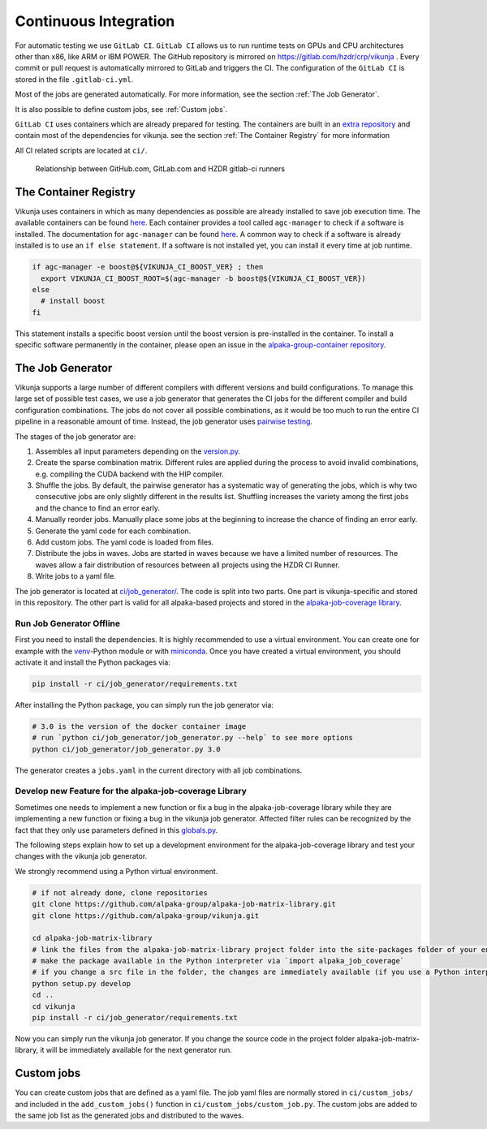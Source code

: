 Continuous Integration
======================

For automatic testing we use ``GitLab CI``. ``GitLab CI`` allows us to run runtime tests on GPUs and CPU architectures other than x86, like ARM or IBM POWER. The GitHub repository is mirrored on https://gitlab.com/hzdr/crp/vikunja . Every commit or pull request is automatically mirrored to GitLab and triggers the CI. The configuration of the ``GitLab CI`` is stored in the file ``.gitlab-ci.yml``.

Most of the jobs are generated automatically. For more information, see the section :ref:`The Job Generator`.

It is also possible to define custom jobs, see :ref:`Custom jobs`.

``GitLab CI`` uses containers which are already prepared for testing. The containers are built in an `extra repository <https://gitlab.hzdr.de/crp/alpaka-group-container>`_ and contain most of the dependencies for vikunja. see the section :ref:`The Container Registry` for more information

All CI related scripts are located at ``ci/``.

.. figure:: images/arch_gitlab_mirror.svg
   :alt: Relationship between GitHub.com, GitLab.com and HZDR gitlab-ci runners

   Relationship between GitHub.com, GitLab.com and HZDR gitlab-ci runners

The Container Registry
----------------------

Vikunja uses containers in which as many dependencies as possible are already installed to save job execution time. The available containers can be found `here <https://gitlab.hzdr.de/crp/alpaka-group-container/container_registry>`_. Each container provides a tool called ``agc-manager`` to check if a software is installed. The documentation for ``agc-manager`` can be found `here <https://gitlab.hzdr.de/crp/alpaka-group-container/-/tree/master/tools>`_. A common way to check if a software is already installed is to use an ``if else statement``. If a software is not installed yet, you can install it every time at job runtime.

.. code-block:: bash

 if agc-manager -e boost@${VIKUNJA_CI_BOOST_VER} ; then
   export VIKUNJA_CI_BOOST_ROOT=$(agc-manager -b boost@${VIKUNJA_CI_BOOST_VER})
 else
   # install boost
 fi

This statement installs a specific boost version until the boost version is pre-installed in the container. To install a specific software permanently in the container, please open an issue in the `alpaka-group-container repository <https://gitlab.hzdr.de/crp/alpaka-group-container/-/issues>`_.

The Job Generator
-----------------

Vikunja supports a large number of different compilers with different versions and build configurations. To manage this large set of possible test cases, we use a job generator that generates the CI jobs for the different compiler and build configuration combinations. The jobs do not cover all possible combinations, as it would be too much to run the entire CI pipeline in a reasonable amount of time. Instead, the job generator uses `pairwise testing <https://en.wikipedia.org/wiki/All-pairs_testing>`_.

The stages of the job generator are:

1. Assembles all input parameters depending on the `version.py <https://github.com/alpaka-group/vikunja/blob/master/ci/job_generator/versions.py>`_.
2. Create the sparse combination matrix. Different rules are applied during the process to avoid invalid combinations, e.g. compiling the CUDA backend with the HIP compiler.
3. Shuffle the jobs. By default, the pairwise generator has a systematic way of generating the jobs, which is why two consecutive jobs are only slightly different in the results list. Shuffling increases the variety among the first jobs and the chance to find an error early.
4. Manually reorder jobs. Manually place some jobs at the beginning to increase the chance of finding an error early.
5. Generate the yaml code for each combination.
6. Add custom jobs. The yaml code is loaded from files.
7. Distribute the jobs in waves. Jobs are started in waves because we have a limited number of resources. The waves allow a fair distribution of resources between all projects using the HZDR CI Runner.
8. Write jobs to a yaml file.

The job generator is located at `ci/job_generator/ <https://github.com/alpaka-group/vikunja/blob/master/ci/job_generator/>`_. The code is split into two parts. One part is vikunja-specific and stored in this repository. The other part is valid for all alpaka-based projects and stored in the `alpaka-job-coverage library <https://pypi.org/project/alpaka-job-coverage/>`_.

Run Job Generator Offline
+++++++++++++++++++++++++

First you need to install the dependencies. It is highly recommended to use a virtual environment. You can create one for example with the `venv <https://docs.python.org/3/library/venv.html>`_-Python module or with `miniconda <https://docs.conda.io/en/latest/miniconda.html>`_. Once you have created a virtual environment, you should activate it and install the Python packages via:

.. code-block:: bash

 pip install -r ci/job_generator/requirements.txt

After installing the Python package, you can simply run the job generator via:

.. code-block:: bash

 # 3.0 is the version of the docker container image
 # run `python ci/job_generator/job_generator.py --help` to see more options
 python ci/job_generator/job_generator.py 3.0

The generator creates a ``jobs.yaml`` in the current directory with all job combinations.

Develop new Feature for the alpaka-job-coverage Library
+++++++++++++++++++++++++++++++++++++++++++++++++++++++

Sometimes one needs to implement a new function or fix a bug in the alpaka-job-coverage library while they are implementing a new function or fixing a bug in the vikunja job generator. Affected filter rules can be recognized by the fact that they only use parameters defined in this `globals.py <https://github.com/alpaka-group/alpaka-job-matrix-library/blob/main/src/alpaka_job_coverage/globals.py>`_.

The following steps explain how to set up a development environment for the alpaka-job-coverage library and test your changes with the vikunja job generator.

We strongly recommend using a Python virtual environment.

.. code-block:: bash

 # if not already done, clone repositories
 git clone https://github.com/alpaka-group/alpaka-job-matrix-library.git
 git clone https://github.com/alpaka-group/vikunja.git

 cd alpaka-job-matrix-library
 # link the files from the alpaka-job-matrix-library project folder into the site-packages folder of your environment
 # make the package available in the Python interpreter via `import alpaka_job_coverage`
 # if you change a src file in the folder, the changes are immediately available (if you use a Python interpreter instance, you have to restart it)
 python setup.py develop
 cd ..
 cd vikunja
 pip install -r ci/job_generator/requirements.txt

Now you can simply run the vikunja job generator. If you change the source code in the project folder alpaka-job-matrix-library, it will be immediately available for the next generator run.

Custom jobs
-----------

You can create custom jobs that are defined as a yaml file. The job yaml files are normally stored in ``ci/custom_jobs/`` and included in the ``add_custom_jobs()`` function in ``ci/custom_jobs/custom_job.py``. The custom jobs are added to the same job list as the generated jobs and distributed to the waves.

